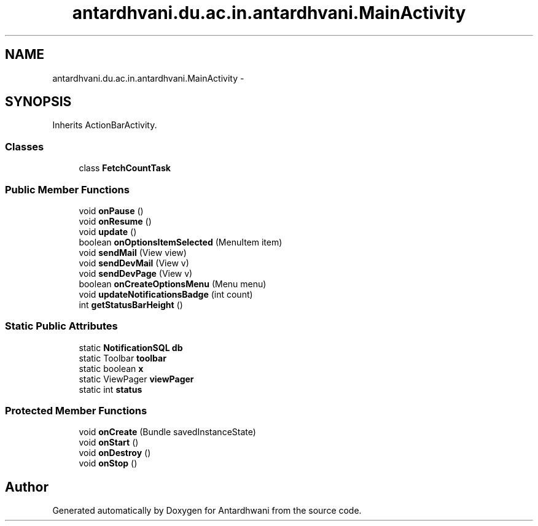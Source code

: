 .TH "antardhvani.du.ac.in.antardhvani.MainActivity" 3 "Fri May 29 2015" "Version 0.1" "Antardhwani" \" -*- nroff -*-
.ad l
.nh
.SH NAME
antardhvani.du.ac.in.antardhvani.MainActivity \- 
.SH SYNOPSIS
.br
.PP
.PP
Inherits ActionBarActivity\&.
.SS "Classes"

.in +1c
.ti -1c
.RI "class \fBFetchCountTask\fP"
.br
.in -1c
.SS "Public Member Functions"

.in +1c
.ti -1c
.RI "void \fBonPause\fP ()"
.br
.ti -1c
.RI "void \fBonResume\fP ()"
.br
.ti -1c
.RI "void \fBupdate\fP ()"
.br
.ti -1c
.RI "boolean \fBonOptionsItemSelected\fP (MenuItem item)"
.br
.ti -1c
.RI "void \fBsendMail\fP (View view)"
.br
.ti -1c
.RI "void \fBsendDevMail\fP (View v)"
.br
.ti -1c
.RI "void \fBsendDevPage\fP (View v)"
.br
.ti -1c
.RI "boolean \fBonCreateOptionsMenu\fP (Menu menu)"
.br
.ti -1c
.RI "void \fBupdateNotificationsBadge\fP (int count)"
.br
.ti -1c
.RI "int \fBgetStatusBarHeight\fP ()"
.br
.in -1c
.SS "Static Public Attributes"

.in +1c
.ti -1c
.RI "static \fBNotificationSQL\fP \fBdb\fP"
.br
.ti -1c
.RI "static Toolbar \fBtoolbar\fP"
.br
.ti -1c
.RI "static boolean \fBx\fP"
.br
.ti -1c
.RI "static ViewPager \fBviewPager\fP"
.br
.ti -1c
.RI "static int \fBstatus\fP"
.br
.in -1c
.SS "Protected Member Functions"

.in +1c
.ti -1c
.RI "void \fBonCreate\fP (Bundle savedInstanceState)"
.br
.ti -1c
.RI "void \fBonStart\fP ()"
.br
.ti -1c
.RI "void \fBonDestroy\fP ()"
.br
.ti -1c
.RI "void \fBonStop\fP ()"
.br
.in -1c

.SH "Author"
.PP 
Generated automatically by Doxygen for Antardhwani from the source code\&.
